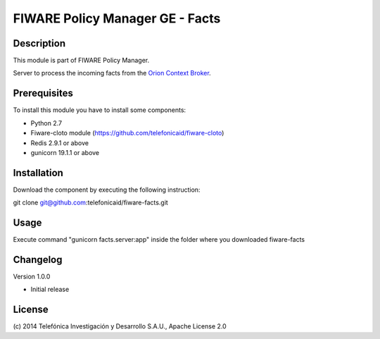 FIWARE Policy Manager GE - Facts
____________________

| |Build Status| |Coverage Status| |Pypi Version| |Pypi License|

Description
===========

This module is part of FIWARE Policy Manager.

Server to process the incoming facts from the `Orion Context Broker <http://catalogue.fi-ware.org/enablers/publishsubscribe-context-broker-orion-context-broker>`__.

Prerequisites
=============
To install this module you have to install some components:

- Python 2.7
- Fiware-cloto module (https://github.com/telefonicaid/fiware-cloto)
- Redis 2.9.1 or above
- gunicorn 19.1.1 or above

Installation
============
Download the component by executing the following instruction:

git clone git@github.com:telefonicaid/fiware-facts.git

Usage
=====

Execute command "gunicorn facts.server:app" inside the folder where you downloaded fiware-facts

Changelog
=========
Version 1.0.0

* Initial release

License
=======

\(c) 2014 Telefónica Investigación y Desarrollo S.A.U., Apache License 2.0

.. IMAGES

.. |Build Status| image:: https://travis-ci.org/telefonicaid/fiware-facts.svg?branch=develop
   :target: https://travis-ci.org/telefonicaid/fiware-facts
.. |Coverage Status| image:: https://coveralls.io/repos/telefonicaid/fiware-facts/badge.png?branch=develop
    :target: https://coveralls.io/r/telefonicaid/fiware-facts
.. |Pypi Version| image:: https://badge.fury.io/py/fiware-facts.svg
   :target: https://pypi.python.org/pypi/fiware-facts/
.. |Pypi License| image:: https://img.shields.io/pypi/l/fiware-facts.svg
   :target: https://pypi.python.org/pypi/fiware-facts/

